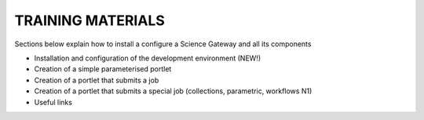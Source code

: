 ==================
TRAINING MATERIALS
==================

Sections below explain how to install a configure a Science Gateway and all its components 

* Installation and configuration of the development environment (NEW!)
* Creation of a simple parameterised portlet
* Creation of a portlet that submits a job
* Creation of a portlet that submits a special job (collections, parametric, workflows N1)
* Useful links

